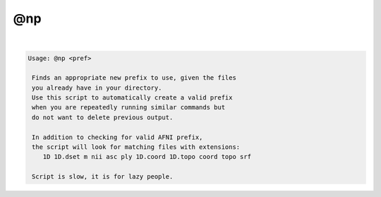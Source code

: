 ***
@np
***

.. _@np:

.. contents:: 
    :depth: 4 

| 

.. code-block:: none

    
    Usage: @np <pref>
    
     Finds an appropriate new prefix to use, given the files
     you already have in your directory. 
     Use this script to automatically create a valid prefix
     when you are repeatedly running similar commands but
     do not want to delete previous output.
    
     In addition to checking for valid AFNI prefix,
     the script will look for matching files with extensions:
        1D 1D.dset m nii asc ply 1D.coord 1D.topo coord topo srf 
    
     Script is slow, it is for lazy people.
